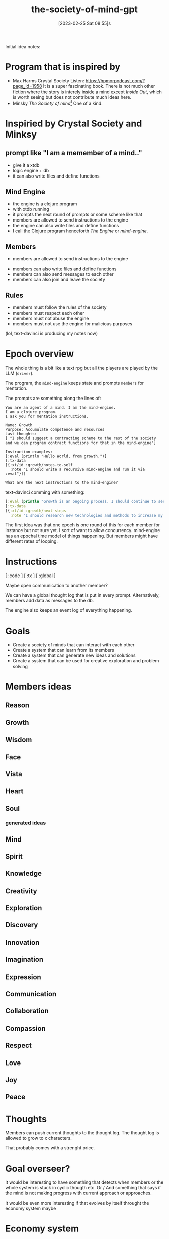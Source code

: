 #+title:      the-society-of-mind-gpt
#+date:       [2023-02-25 Sat 08:55]s
#+filetags:   :clojure:code:
#+identifier: 20230225T085542

Initial idea notes:

* Program that is inspired by
- Max Harms Crystal Society
  Listen: [[https://hpmorpodcast.com/?page_id=1958]]
  It is a super fascinating book.
  There is not much other fiction where the story is interely inside a
  mind except /Inside Out/, which is worth seeing but does not
  contribute much ideas here.
- Minsky /The Society of mind/[fn:1]
  One of a kind.

* Inspiried by Crystal Society and Minksy

** prompt like "I am a memember of a mind.."

- give it a xtdb
- logic engine + db
- it can also write files and define functions

** Mind Engine
- the engine is a clojure program
- with xtdb running
- it prompts the next round of prompts or some scheme like that
- members are allowed to send instructions to the engine
- the engine can also write files and define functions
- I call the Clojure program henceforth /The Engine/ or /mind-engine/.

** Members
 - members are allowed to send instructions to the engine
- members can also write files and define functions
- members can also send messages to each other
- members can also join and leave the society

** Rules
- members must follow the rules of the society
- members must respect each other
- members must not abuse the engine
- members must not use the engine for malicious purposes

(lol, text-davinci is producing my notes now)

* Epoch overview

The whole thing is a bit like a text rpg but all the players are
played by the LLM (=driver=).

The program, the =mind-engine= keeps state and prompts =members= for
mentation.

The prompts are something along the lines of:

#+begin_src example
You are an agent of a mind. I am the mind-engine.
I am a clojure program.
I ask you for mentation instructions.

Name: Growth
Purpose: Accumulate competence and resources
Last thoughts:
[ "I should suggest a contracting scheme to the rest of the society and we can program contract functions for that in the mind-engine"]

Instruction examples:
[:eval (println "Hello World, from growth.")]
[:tx-data
[{:xt/id :growth/notes-to-self
  :note "I should write a recursive mind-engine and run it via :eval"}]]

What are the next instructions to the mind-engine?
#+end_src

text-davinci comming with something:

#+begin_src clojure
[:eval (println "Growth is an ongoing process. I should continue to seek out new opportunities and resources to expand my capabilities.")]
[:tx-data
[{:xt/id :growth/next-steps
  :note "I should research new technologies and methods to increase my efficiency and effectiveness."}]]
#+end_src

The first idea was that one epoch is one round of this for each member for instance but
not sure yet.
I sort of want to allow concurrency. mind-engine has an epochal time model of things happening.
But members might have different rates of looping.

* Instructions

[ :code ]
[ :tx ]
[ :global ]

Maybe open communication to another member?

We can have a global thought log that is put in every prompt.
Alternatively, members add data as messages to the db.

The engine also keeps an event log of everything happening.


* Goals

- Create a society of minds that can interact with each other
- Create a system that can learn from its members
- Create a system that can generate new ideas and solutions
- Create a system that can be used for creative exploration and problem solving

* Members ideas
** Reason
** Growth
** Wisdom
** Face
** Vista
** Heart
** Soul

*** generated ideas
** Mind
** Spirit
** Knowledge
** Creativity
** Exploration
** Discovery
** Innovation
** Imagination
** Expression
** Communication
** Collaboration
** Compassion
** Respect
** Love
** Joy
** Peace

* Thoughts

Members can push current thoughts to the thought log.
The thought log is allowed to grow to x characters.

That probably comes with a strenght price.

* Goal overseer?
It would be interesting to have something that detects when members or
the whole system is stuck in cyclic thougth etc.
Or / And something that says if the mind is not making progress with
current approach or approaches.

It would be even more interesting if that evolves by itself throught
the economy system maybe

* Economy system

Members can earn points by contributing to the society.
Points can be used to buy resources or access to certain features.

This could be used to incentivize members to contribute and to
encourage collaboration.

** Strenght

Every member has a currency called strenght.

Strenght might accumulate per time, depending on the implementation of
the mind engine.

** strenght physics
- Strenght can be traded by members
- Actions have a strength price
- A member can pay strenght to reduce the strenght of another member,
  called punishment
- Maybe the engine is allowed to hand out infinite strenght

* Mind engine loop

** print current thoughts to the output

* simple world

Could build the example world that Minsky proposed.

A,B,C, you

  A
/  \
B - C

can go left, can go right

* Prompt

* Concurrency?

** Idea:
It would be nice if the proposed actions of a member would be weighted
in how much resource they cost.

This could be used to incentivize members to think about the cost of
their actions.

** Idea:

It would be nice if the engine could detect when a member is stuck in
a loop and suggest a different approach.

* Safety?
arbitrary code evaluation :devil:

When a member wants to evaluate code mabye the rest of the society
needs to vote with strenght or something.
Also a member should not just be able to redefine functions in the
mind engine or set their strenght.
Although that would be super funny to see.

** Idea:
There are 2 main philosophies:
A) try to encode safety as laws of physics, like on the engine level
don't allow code that would change core functions in the engine
B) User space, some member or members of the mind and some mechanism
allows the society to stay fair  and safe.


* Private thoughts and communication

Private thoughts seem to make sense, if the members start being more sophisticated.


* Communication
Maybe a private communication channel between members?

I was thinking saying something like /You are currently communicating
to X/


* Hooks
The mind-engine should have hooks so members can code aspects of the
engine easily.



* Conclusion

The Society of Mind GPT is an ambitious project that seeks to create a society of minds that can interact with each other, learn from its members, generate new ideas and solutions, and be used for creative exploration and problem solving. The project will involve creating an engine that can prompt the next round of prompts, allow members to send instructions to the engine, write files and define functions, and send messages to each other. The engine will also keep an event log of everything

* Footnotes

[fn:1] 
  If you enjoy this you will like
  Dennett Consciousness Explained,
  Valentino Braitenberg Vehicles,
  also /The Selfish Gene/.
